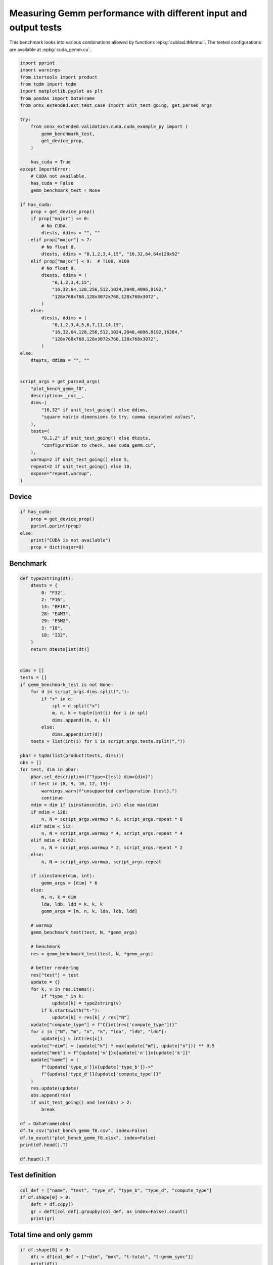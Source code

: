 
.. DO NOT EDIT.
.. THIS FILE WAS AUTOMATICALLY GENERATED BY SPHINX-GALLERY.
.. TO MAKE CHANGES, EDIT THE SOURCE PYTHON FILE:
.. "auto_examples/plot_bench_gemm_f8.py"
.. LINE NUMBERS ARE GIVEN BELOW.

.. only:: html

    .. note::
        :class: sphx-glr-download-link-note

        :ref:`Go to the end <sphx_glr_download_auto_examples_plot_bench_gemm_f8.py>`
        to download the full example code

.. rst-class:: sphx-glr-example-title

.. _sphx_glr_auto_examples_plot_bench_gemm_f8.py:


.. _l-example-gemm-f8:

Measuring Gemm performance with different input and output tests
================================================================

This benchmark looks into various combinations allowed by functions
:epkg:`cublasLtMatmul`. The tested configurations are available at
:epkg:`cuda_gemm.cu`.

.. GENERATED FROM PYTHON SOURCE LINES 11-72

.. code-block:: default

    import pprint
    import warnings
    from itertools import product
    from tqdm import tqdm
    import matplotlib.pyplot as plt
    from pandas import DataFrame
    from onnx_extended.ext_test_case import unit_test_going, get_parsed_args

    try:
        from onnx_extended.validation.cuda.cuda_example_py import (
            gemm_benchmark_test,
            get_device_prop,
        )

        has_cuda = True
    except ImportError:
        # CUDA not available.
        has_cuda = False
        gemm_benchmark_test = None

    if has_cuda:
        prop = get_device_prop()
        if prop["major"] <= 0:
            # No CUDA.
            dtests, ddims = "", ""
        elif prop["major"] < 7:
            # No float 8.
            dtests, ddims = "0,1,2,3,4,15", "16,32,64,64x128x92"
        elif prop["major"] < 9:  # T100, A100
            # No float 8.
            dtests, ddims = (
                "0,1,2,3,4,15",
                "16,32,64,128,256,512,1024,2048,4096,8192,"
                "128x768x768,128x3072x768,128x768x3072",
            )
        else:
            dtests, ddims = (
                "0,1,2,3,4,5,6,7,11,14,15",
                "16,32,64,128,256,512,1024,2048,4096,8192,16384,"
                "128x768x768,128x3072x768,128x768x3072",
            )
    else:
        dtests, ddims = "", ""


    script_args = get_parsed_args(
        "plot_bench_gemm_f8",
        description=__doc__,
        dims=(
            "16,32" if unit_test_going() else ddims,
            "square matrix dimensions to try, comma separated values",
        ),
        tests=(
            "0,1,2" if unit_test_going() else dtests,
            "configuration to check, see cuda_gemm.cu",
        ),
        warmup=2 if unit_test_going() else 5,
        repeat=2 if unit_test_going() else 10,
        expose="repeat,warmup",
    )








.. GENERATED FROM PYTHON SOURCE LINES 73-75

Device
++++++

.. GENERATED FROM PYTHON SOURCE LINES 75-84

.. code-block:: default


    if has_cuda:
        prop = get_device_prop()
        pprint.pprint(prop)
    else:
        print("CUDA is not available")
        prop = dict(major=0)






.. rst-class:: sphx-glr-script-out

 .. code-block:: none

    {'clockRate': 1569000,
     'computeMode': 0,
     'concurrentKernels': 1,
     'isMultiGpuBoard': 0,
     'major': 6,
     'maxThreadsPerBlock': 1024,
     'minor': 1,
     'multiProcessorCount': 10,
     'name': 'NVIDIA GeForce GTX 1060',
     'sharedMemPerBlock': 49152,
     'totalConstMem': 65536,
     'totalGlobalMem': 6442319872}




.. GENERATED FROM PYTHON SOURCE LINES 85-87

Benchmark
+++++++++

.. GENERATED FROM PYTHON SOURCE LINES 87-173

.. code-block:: default



    def type2string(dt):
        dtests = {
            0: "F32",
            2: "F16",
            14: "BF16",
            28: "E4M3",
            29: "E5M2",
            3: "I8",
            10: "I32",
        }
        return dtests[int(dt)]


    dims = []
    tests = []
    if gemm_benchmark_test is not None:
        for d in script_args.dims.split(","):
            if "x" in d:
                spl = d.split("x")
                m, n, k = tuple(int(i) for i in spl)
                dims.append((m, n, k))
            else:
                dims.append(int(d))
        tests = list(int(i) for i in script_args.tests.split(","))

    pbar = tqdm(list(product(tests, dims)))
    obs = []
    for test, dim in pbar:
        pbar.set_description(f"type={test} dim={dim}")
        if test in {8, 9, 10, 12, 13}:
            warnings.warn(f"unsupported configuration {test}.")
            continue
        mdim = dim if isinstance(dim, int) else max(dim)
        if mdim < 128:
            n, N = script_args.warmup * 8, script_args.repeat * 8
        elif mdim < 512:
            n, N = script_args.warmup * 4, script_args.repeat * 4
        elif mdim < 8192:
            n, N = script_args.warmup * 2, script_args.repeat * 2
        else:
            n, N = script_args.warmup, script_args.repeat

        if isinstance(dim, int):
            gemm_args = [dim] * 6
        else:
            m, n, k = dim
            lda, ldb, ldd = k, k, k
            gemm_args = [m, n, k, lda, ldb, ldd]

        # warmup
        gemm_benchmark_test(test, N, *gemm_args)

        # benchmark
        res = gemm_benchmark_test(test, N, *gemm_args)

        # better rendering
        res["test"] = test
        update = {}
        for k, v in res.items():
            if "type_" in k:
                update[k] = type2string(v)
            if k.startswith("t-"):
                update[k] = res[k] / res["N"]
        update["compute_type"] = f"C{int(res['compute_type'])}"
        for c in ["N", "m", "n", "k", "lda", "ldb", "ldd"]:
            update[c] = int(res[c])
        update["~dim"] = (update["k"] * max(update["m"], update["n"])) ** 0.5
        update["mnk"] = f"{update['m']}x{update['n']}x{update['k']}"
        update["name"] = (
            f"{update['type_a']}x{update['type_b']}->"
            f"{update['type_d']}{update['compute_type']}"
        )
        res.update(update)
        obs.append(res)
        if unit_test_going() and len(obs) > 2:
            break

    df = DataFrame(obs)
    df.to_csv("plot_bench_gemm_f8.csv", index=False)
    df.to_excel("plot_bench_gemm_f8.xlsx", index=False)
    print(df.head().T)

    df.head().T





.. rst-class:: sphx-glr-script-out

 .. code-block:: none

      0%|          | 0/24 [00:00<?, ?it/s]    type=0 dim=16:   0%|          | 0/24 [00:00<?, ?it/s]    type=0 dim=16:   4%|▍         | 1/24 [00:06<02:19,  6.07s/it]    type=0 dim=32:   4%|▍         | 1/24 [00:06<02:19,  6.07s/it]    type=0 dim=32:   8%|▊         | 2/24 [00:06<00:56,  2.56s/it]    type=0 dim=64:   8%|▊         | 2/24 [00:06<00:56,  2.56s/it]    type=0 dim=(64, 128, 92):   8%|▊         | 2/24 [00:06<00:56,  2.56s/it]    type=0 dim=(64, 128, 92):  17%|█▋        | 4/24 [00:06<00:20,  1.01s/it]    type=1 dim=16:  17%|█▋        | 4/24 [00:06<00:20,  1.01s/it]               type=1 dim=32:  17%|█▋        | 4/24 [00:06<00:20,  1.01s/it]    type=1 dim=32:  25%|██▌       | 6/24 [00:06<00:10,  1.76it/s]    type=1 dim=64:  25%|██▌       | 6/24 [00:06<00:10,  1.76it/s]    type=1 dim=(64, 128, 92):  25%|██▌       | 6/24 [00:06<00:10,  1.76it/s]    type=1 dim=(64, 128, 92):  33%|███▎      | 8/24 [00:06<00:05,  2.72it/s]    type=2 dim=16:  33%|███▎      | 8/24 [00:06<00:05,  2.72it/s]               type=2 dim=32:  33%|███▎      | 8/24 [00:06<00:05,  2.72it/s]    type=2 dim=32:  42%|████▏     | 10/24 [00:06<00:03,  3.72it/s]    type=2 dim=64:  42%|████▏     | 10/24 [00:06<00:03,  3.72it/s]    type=2 dim=(64, 128, 92):  42%|████▏     | 10/24 [00:06<00:03,  3.72it/s]    type=2 dim=(64, 128, 92):  50%|█████     | 12/24 [00:07<00:02,  4.82it/s]    type=3 dim=16:  50%|█████     | 12/24 [00:07<00:02,  4.82it/s]               type=3 dim=32:  50%|█████     | 12/24 [00:07<00:02,  4.82it/s]    type=3 dim=32:  58%|█████▊    | 14/24 [00:07<00:02,  3.74it/s]    type=3 dim=64:  58%|█████▊    | 14/24 [00:07<00:02,  3.74it/s]    type=3 dim=64:  62%|██████▎   | 15/24 [00:08<00:03,  2.43it/s]    type=3 dim=(64, 128, 92):  62%|██████▎   | 15/24 [00:08<00:03,  2.43it/s]    type=3 dim=(64, 128, 92):  67%|██████▋   | 16/24 [00:09<00:03,  2.04it/s]    type=4 dim=16:  67%|██████▋   | 16/24 [00:09<00:03,  2.04it/s]               type=4 dim=32:  67%|██████▋   | 16/24 [00:09<00:03,  2.04it/s]    type=4 dim=32:  75%|███████▌  | 18/24 [00:09<00:01,  3.07it/s]    type=4 dim=64:  75%|███████▌  | 18/24 [00:09<00:01,  3.07it/s]    type=4 dim=(64, 128, 92):  75%|███████▌  | 18/24 [00:09<00:01,  3.07it/s]    type=4 dim=(64, 128, 92):  83%|████████▎ | 20/24 [00:09<00:00,  4.21it/s]    type=15 dim=16:  83%|████████▎ | 20/24 [00:09<00:00,  4.21it/s]              type=15 dim=32:  83%|████████▎ | 20/24 [00:09<00:00,  4.21it/s]    type=15 dim=64:  83%|████████▎ | 20/24 [00:09<00:00,  4.21it/s]    type=15 dim=64:  96%|█████████▌| 23/24 [00:10<00:00,  6.34it/s]    type=15 dim=(64, 128, 92):  96%|█████████▌| 23/24 [00:10<00:00,  6.34it/s]    type=15 dim=(64, 128, 92): 100%|██████████| 24/24 [00:10<00:00,  2.39it/s]
                                    0  ...                4
    t-total                  0.000257  ...          0.00024
    t-clean                  0.000002  ...         0.000005
    t-gemm_in                0.000041  ...         0.000048
    t-setup                  0.000025  ...          0.00003
    t-stream_create               0.0  ...              0.0
    N                              80  ...               80
    epiloque                      1.0  ...              1.0
    ldd                            16  ...               16
    t-workspace_free         0.000017  ...         0.000016
    algo                         11.0  ...             11.0
    t-gemm_sync              0.000218  ...         0.000198
    t-stream_destroy         0.000005  ...         0.000007
    workspace_size          1048576.0  ...        1048576.0
    m                              16  ...               16
    k                              16  ...               16
    n                              16  ...               16
    compute_type                  C68  ...              C77
    lda                            16  ...               16
    type_a                        F32  ...              F32
    ldb                            16  ...               16
    t-gemm                   0.000071  ...         0.000085
    type_b                        F32  ...              F32
    t-workspace_new          0.000009  ...         0.000011
    type_d                        F32  ...              F32
    test                            0  ...                1
    ~dim                         16.0  ...             16.0
    mnk                      16x16x16  ...         16x16x16
    name              F32xF32->F32C68  ...  F32xF32->F32C77

    [28 rows x 5 columns]


.. raw:: html

    <div class="output_subarea output_html rendered_html output_result">
    <div>
    <style scoped>
        .dataframe tbody tr th:only-of-type {
            vertical-align: middle;
        }

        .dataframe tbody tr th {
            vertical-align: top;
        }

        .dataframe thead th {
            text-align: right;
        }
    </style>
    <table border="1" class="dataframe">
      <thead>
        <tr style="text-align: right;">
          <th></th>
          <th>0</th>
          <th>1</th>
          <th>2</th>
          <th>3</th>
          <th>4</th>
        </tr>
      </thead>
      <tbody>
        <tr>
          <th>t-total</th>
          <td>0.000257</td>
          <td>0.00042</td>
          <td>0.000469</td>
          <td>0.0004</td>
          <td>0.00024</td>
        </tr>
        <tr>
          <th>t-clean</th>
          <td>0.000002</td>
          <td>0.000004</td>
          <td>0.000003</td>
          <td>0.000005</td>
          <td>0.000005</td>
        </tr>
        <tr>
          <th>t-gemm_in</th>
          <td>0.000041</td>
          <td>0.000076</td>
          <td>0.000114</td>
          <td>0.00007</td>
          <td>0.000048</td>
        </tr>
        <tr>
          <th>t-setup</th>
          <td>0.000025</td>
          <td>0.000046</td>
          <td>0.00005</td>
          <td>0.00004</td>
          <td>0.00003</td>
        </tr>
        <tr>
          <th>t-stream_create</th>
          <td>0.0</td>
          <td>0.0</td>
          <td>0.0</td>
          <td>0.0</td>
          <td>0.0</td>
        </tr>
        <tr>
          <th>N</th>
          <td>80</td>
          <td>80</td>
          <td>80</td>
          <td>40</td>
          <td>80</td>
        </tr>
        <tr>
          <th>epiloque</th>
          <td>1.0</td>
          <td>1.0</td>
          <td>1.0</td>
          <td>1.0</td>
          <td>1.0</td>
        </tr>
        <tr>
          <th>ldd</th>
          <td>16</td>
          <td>32</td>
          <td>64</td>
          <td>92</td>
          <td>16</td>
        </tr>
        <tr>
          <th>t-workspace_free</th>
          <td>0.000017</td>
          <td>0.00003</td>
          <td>0.000014</td>
          <td>0.000024</td>
          <td>0.000016</td>
        </tr>
        <tr>
          <th>algo</th>
          <td>11.0</td>
          <td>0.0</td>
          <td>0.0</td>
          <td>0.0</td>
          <td>11.0</td>
        </tr>
        <tr>
          <th>t-gemm_sync</th>
          <td>0.000218</td>
          <td>0.00035</td>
          <td>0.000397</td>
          <td>0.000342</td>
          <td>0.000198</td>
        </tr>
        <tr>
          <th>t-stream_destroy</th>
          <td>0.000005</td>
          <td>0.000018</td>
          <td>0.000038</td>
          <td>0.000017</td>
          <td>0.000007</td>
        </tr>
        <tr>
          <th>workspace_size</th>
          <td>1048576.0</td>
          <td>1048576.0</td>
          <td>1048576.0</td>
          <td>1048576.0</td>
          <td>1048576.0</td>
        </tr>
        <tr>
          <th>m</th>
          <td>16</td>
          <td>32</td>
          <td>64</td>
          <td>64</td>
          <td>16</td>
        </tr>
        <tr>
          <th>k</th>
          <td>16</td>
          <td>32</td>
          <td>64</td>
          <td>92</td>
          <td>16</td>
        </tr>
        <tr>
          <th>n</th>
          <td>16</td>
          <td>32</td>
          <td>64</td>
          <td>128</td>
          <td>16</td>
        </tr>
        <tr>
          <th>compute_type</th>
          <td>C68</td>
          <td>C68</td>
          <td>C68</td>
          <td>C68</td>
          <td>C77</td>
        </tr>
        <tr>
          <th>lda</th>
          <td>16</td>
          <td>32</td>
          <td>64</td>
          <td>92</td>
          <td>16</td>
        </tr>
        <tr>
          <th>type_a</th>
          <td>F32</td>
          <td>F32</td>
          <td>F32</td>
          <td>F32</td>
          <td>F32</td>
        </tr>
        <tr>
          <th>ldb</th>
          <td>16</td>
          <td>32</td>
          <td>64</td>
          <td>92</td>
          <td>16</td>
        </tr>
        <tr>
          <th>t-gemm</th>
          <td>0.000071</td>
          <td>0.000131</td>
          <td>0.000171</td>
          <td>0.000118</td>
          <td>0.000085</td>
        </tr>
        <tr>
          <th>type_b</th>
          <td>F32</td>
          <td>F32</td>
          <td>F32</td>
          <td>F32</td>
          <td>F32</td>
        </tr>
        <tr>
          <th>t-workspace_new</th>
          <td>0.000009</td>
          <td>0.000012</td>
          <td>0.000012</td>
          <td>0.000011</td>
          <td>0.000011</td>
        </tr>
        <tr>
          <th>type_d</th>
          <td>F32</td>
          <td>F32</td>
          <td>F32</td>
          <td>F32</td>
          <td>F32</td>
        </tr>
        <tr>
          <th>test</th>
          <td>0</td>
          <td>0</td>
          <td>0</td>
          <td>0</td>
          <td>1</td>
        </tr>
        <tr>
          <th>~dim</th>
          <td>16.0</td>
          <td>32.0</td>
          <td>64.0</td>
          <td>108.51728</td>
          <td>16.0</td>
        </tr>
        <tr>
          <th>mnk</th>
          <td>16x16x16</td>
          <td>32x32x32</td>
          <td>64x64x64</td>
          <td>64x128x92</td>
          <td>16x16x16</td>
        </tr>
        <tr>
          <th>name</th>
          <td>F32xF32-&gt;F32C68</td>
          <td>F32xF32-&gt;F32C68</td>
          <td>F32xF32-&gt;F32C68</td>
          <td>F32xF32-&gt;F32C68</td>
          <td>F32xF32-&gt;F32C77</td>
        </tr>
      </tbody>
    </table>
    </div>
    </div>
    <br />
    <br />

.. GENERATED FROM PYTHON SOURCE LINES 174-176

Test definition
+++++++++++++++

.. GENERATED FROM PYTHON SOURCE LINES 176-183

.. code-block:: default


    col_def = ["name", "test", "type_a", "type_b", "type_d", "compute_type"]
    if df.shape[0] > 0:
        deft = df.copy()
        gr = deft[col_def].groupby(col_def, as_index=False).count()
        print(gr)





.. rst-class:: sphx-glr-script-out

 .. code-block:: none

                     name  test type_a type_b type_d compute_type
    0  BF16xBF16->BF16C68     4   BF16   BF16   BF16          C68
    1     F16xF16->F16C64     3    F16    F16    F16          C64
    2     F32xF32->F32C68     0    F32    F32    F32          C68
    3     F32xF32->F32C75     2    F32    F32    F32          C75
    4     F32xF32->F32C77     1    F32    F32    F32          C77
    5       I8xI8->I32C72    15     I8     I8    I32          C72




.. GENERATED FROM PYTHON SOURCE LINES 184-186

Total time and only gemm
++++++++++++++++++++++++

.. GENERATED FROM PYTHON SOURCE LINES 186-191

.. code-block:: default


    if df.shape[0] > 0:
        dfi = df[col_def + ["~dim", "mnk", "t-total", "t-gemm_sync"]]
        print(dfi)





.. rst-class:: sphx-glr-script-out

 .. code-block:: none

                      name  test type_a  ...        mnk   t-total t-gemm_sync
    0      F32xF32->F32C68     0    F32  ...   16x16x16  0.000257    0.000218
    1      F32xF32->F32C68     0    F32  ...   32x32x32  0.000420    0.000350
    2      F32xF32->F32C68     0    F32  ...   64x64x64  0.000469    0.000397
    3      F32xF32->F32C68     0    F32  ...  64x128x92  0.000400    0.000342
    4      F32xF32->F32C77     1    F32  ...   16x16x16  0.000240    0.000198
    5      F32xF32->F32C77     1    F32  ...   32x32x32  0.000359    0.000307
    6      F32xF32->F32C77     1    F32  ...   64x64x64  0.000216    0.000193
    7      F32xF32->F32C77     1    F32  ...  64x128x92  0.000417    0.000378
    8      F32xF32->F32C75     2    F32  ...   16x16x16  0.000339    0.000303
    9      F32xF32->F32C75     2    F32  ...   32x32x32  0.000451    0.000407
    10     F32xF32->F32C75     2    F32  ...   64x64x64  0.000385    0.000341
    11     F32xF32->F32C75     2    F32  ...  64x128x92  0.000486    0.000430
    12     F16xF16->F16C64     3    F16  ...   16x16x16  0.001203    0.001172
    13     F16xF16->F16C64     3    F16  ...   32x32x32  0.003306    0.003290
    14     F16xF16->F16C64     3    F16  ...   64x64x64  0.006266    0.006250
    15     F16xF16->F16C64     3    F16  ...  64x128x92  0.009315    0.009286
    16  BF16xBF16->BF16C68     4   BF16  ...   16x16x16  0.000211    0.000149
    17  BF16xBF16->BF16C68     4   BF16  ...   32x32x32  0.000261    0.000245
    18  BF16xBF16->BF16C68     4   BF16  ...   64x64x64  0.000374    0.000356
    19  BF16xBF16->BF16C68     4   BF16  ...  64x128x92  0.000379    0.000363
    20       I8xI8->I32C72    15     I8  ...   16x16x16  0.000147    0.000131
    21       I8xI8->I32C72    15     I8  ...   32x32x32  0.000210    0.000192
    22       I8xI8->I32C72    15     I8  ...   64x64x64  0.000305    0.000253
    23       I8xI8->I32C72    15     I8  ...  64x128x92  0.000307    0.000290

    [24 rows x 10 columns]




.. GENERATED FROM PYTHON SOURCE LINES 192-194

Smaller sets
++++++++++++

.. GENERATED FROM PYTHON SOURCE LINES 194-208

.. code-block:: default


    if df.shape[0] > 0:
        subset = {1, 3, 4, 5, 7}
        dfis = dfi[dfi.test.isin(subset)]
        print()
        print("t-gemm_sync")
        pivi = dfis.pivot_table(index=["~dim", "mnk"], columns="name", values="t-gemm_sync")
        print(pivi)
        print()
        print("t-total")
        pivi = dfis.pivot_table(index=["~dim", "mnk"], columns="name", values="t-total")
        print(pivi)






.. rst-class:: sphx-glr-script-out

 .. code-block:: none


    t-gemm_sync
    name                 BF16xBF16->BF16C68  F16xF16->F16C64  F32xF32->F32C77
    ~dim      mnk                                                            
    16.00000  16x16x16             0.000149         0.001172         0.000198
    32.00000  32x32x32             0.000245         0.003290         0.000307
    64.00000  64x64x64             0.000356         0.006250         0.000193
    108.51728 64x128x92            0.000363         0.009286         0.000378

    t-total
    name                 BF16xBF16->BF16C68  F16xF16->F16C64  F32xF32->F32C77
    ~dim      mnk                                                            
    16.00000  16x16x16             0.000211         0.001203         0.000240
    32.00000  32x32x32             0.000261         0.003306         0.000359
    64.00000  64x64x64             0.000374         0.006266         0.000216
    108.51728 64x128x92            0.000379         0.009315         0.000417




.. GENERATED FROM PYTHON SOURCE LINES 209-211

Plots
+++++

.. GENERATED FROM PYTHON SOURCE LINES 211-229

.. code-block:: default


    if df.shape[0] > 0:
        piv = df.pivot_table(index=["~dim", "mnk"], columns="name", values="t-gemm_sync")
        piv.plot(title="MatMul performances")

        fig, ax = plt.subplots(1, 2, figsize=(12, 6))
        piv.plot(ax=ax[0], title="Gemm performance\nlower is better", logx=True, logy=True)

        piv = df[df.test.isin(subset)].pivot_table(
            index=["~dim", "mnk"], columns="name", values="t-gemm_sync"
        )
        if piv.shape[0] > 0:
            piv.plot(
                ax=ax[1], title="Gemm performance\nlower is better", logx=True, logy=True
            )

        fig.tight_layout()
        fig.savefig("plot_bench_gemm_f8.png")



.. rst-class:: sphx-glr-horizontal


    *

      .. image-sg:: /auto_examples/images/sphx_glr_plot_bench_gemm_f8_001.png
         :alt: MatMul performances
         :srcset: /auto_examples/images/sphx_glr_plot_bench_gemm_f8_001.png
         :class: sphx-glr-multi-img

    *

      .. image-sg:: /auto_examples/images/sphx_glr_plot_bench_gemm_f8_002.png
         :alt: Gemm performance lower is better, Gemm performance lower is better
         :srcset: /auto_examples/images/sphx_glr_plot_bench_gemm_f8_002.png
         :class: sphx-glr-multi-img






.. rst-class:: sphx-glr-timing

   **Total running time of the script:** (0 minutes 16.708 seconds)


.. _sphx_glr_download_auto_examples_plot_bench_gemm_f8.py:

.. only:: html

  .. container:: sphx-glr-footer sphx-glr-footer-example




    .. container:: sphx-glr-download sphx-glr-download-python

      :download:`Download Python source code: plot_bench_gemm_f8.py <plot_bench_gemm_f8.py>`

    .. container:: sphx-glr-download sphx-glr-download-jupyter

      :download:`Download Jupyter notebook: plot_bench_gemm_f8.ipynb <plot_bench_gemm_f8.ipynb>`


.. only:: html

 .. rst-class:: sphx-glr-signature

    `Gallery generated by Sphinx-Gallery <https://sphinx-gallery.github.io>`_
